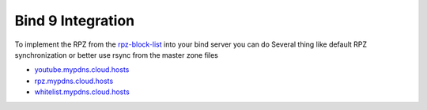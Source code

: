 Bind 9 Integration
==================

To implement the RPZ from the `rpz-block-list`_ into your bind server you can do Several thing like default RPZ synchronization or better use rsync from the master zone files

* `youtube.mypdns.cloud.hosts`_
* `rpz.mypdns.cloud.hosts`_
* `whitelist.mypdns.cloud.hosts`_


.. code-block:: python
   :caption: named.conf.default-zones
   :name: named.conf.default-zones
	#
	# Your Private white and blacklist
	#
	zone "my-private-whitelist" {
			type master;
			file "/var/lib/bind/my-private-whitelist.hosts";
			allow-transfer {
					};
			allow-query {
					localhost;
					};
	};

	zone "my-private-blacklist" {
			type master;
			file "/var/lib/bind/my-private-blacklist.hosts";
			allow-transfer {
					};
			allow-query {
					localhost;
					};
	};

	#------------------------------------------------------------------------------
	# RPZ Whitelist
	#------------------------------------------------------------------------------

	zone "whitelist.mypdns.cloud" {
			type master;
			file "/var/lib/bind/whitelist.mypdns.cloud.hosts";
			allow-transfer {
					trusted;
					127/8;
					localhost;
					};
			allow-query {
					trusted;
					localhost;
					};
			also-notify {
					192.168.1.30;
					};
	};


	#------------------------------------------------------------------------------
	# Local RPZ Files
	#------------------------------------------------------------------------------

	zone "rpz.mypdns.cloud" {
			type master;
			file "/var/lib/bind/rpz.mypdns.cloud.hosts";
			allow-transfer {
					trusted;
					localhost;
					127/8;
					};
			also-notify {
					192.168.1.30;
					};
	};

	#------------------------------------------------------------------------------
	# YouTube RPZ Files, for blocking ads on youtube
	#------------------------------------------------------------------------------

	zone "youtube.mypdns.cloud" {
			type master;
			file "/var/lib/bind/youtube.mypdns.cloud.hosts";
			allow-transfer {
					trusted;
					localhost;
					127/8;
					};
			also-notify {
					192.168.1.30;
					};
	};

	#------------------------------------------------------------------------------
	# Spamhnaus RPZ Files, License required, but free for open source project
	#------------------------------------------------------------------------------

	zone "drop.rpz.spamhaus.org" {
			type slave;
			file "/var/lib/bind/drop.rpz.spamhaus.org.dbx";
			masters {
					2a01:4f9:c010:2166::53;
					2a01:4f8:1c1c:abe4::53;
					};
	};









.. _rpz-block-list: https://github.com/spirillen/rpz-block-list
.. _youtube.mypdns.cloud.hosts: https://raw.githubusercontent.com/spirillen/rpz-block-list/master/youtube.mypdns.cloud.hosts
.. _rpz.mypdns.cloud.hosts: https://raw.githubusercontent.com/spirillen/rpz-block-list/master/rpz.mypdns.cloud.hosts
.. _whitelist.mypdns.cloud.hosts: https://raw.githubusercontent.com/spirillen/rpz-block-list/master/whitelist.mypdns.cloud.hosts
